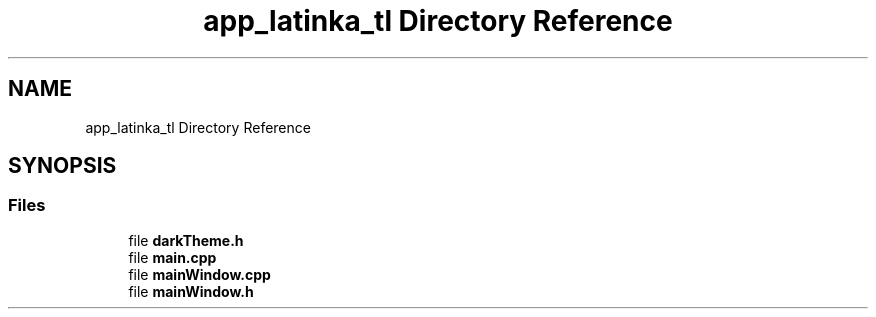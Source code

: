 .TH "app_latinka_tl Directory Reference" 3 "Wed Apr 7 2021" "Latinka" \" -*- nroff -*-
.ad l
.nh
.SH NAME
app_latinka_tl Directory Reference
.SH SYNOPSIS
.br
.PP
.SS "Files"

.in +1c
.ti -1c
.RI "file \fBdarkTheme\&.h\fP"
.br
.ti -1c
.RI "file \fBmain\&.cpp\fP"
.br
.ti -1c
.RI "file \fBmainWindow\&.cpp\fP"
.br
.ti -1c
.RI "file \fBmainWindow\&.h\fP"
.br
.in -1c
